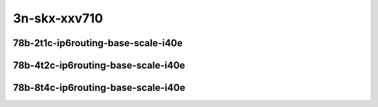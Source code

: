 
.. raw:: latex

    \clearpage

.. raw:: html

    <script type="text/javascript">

        function getDocHeight(doc) {
            doc = doc || document;
            var body = doc.body, html = doc.documentElement;
            var height = Math.max( body.scrollHeight, body.offsetHeight,
                html.clientHeight, html.scrollHeight, html.offsetHeight );
            return height;
        }

        function setIframeHeight(id) {
            var ifrm = document.getElementById(id);
            var doc = ifrm.contentDocument? ifrm.contentDocument:
                ifrm.contentWindow.document;
            ifrm.style.visibility = 'hidden';
            ifrm.style.height = "10px"; // reset to minimal height ...
            // IE opt. for bing/msn needs a bit added or scrollbar appears
            ifrm.style.height = getDocHeight( doc ) + 4 + "px";
            ifrm.style.visibility = 'visible';
        }

    </script>

..
    ## 3n-skx-xxv710
    ### 78b-?t?c-ip6routing-base-scale-i40e
    10ge2p1xxv710-dot1q-ip6base-ndrpdr
    10ge2p1xxv710-ethip6-ip6base-ndrpdr
    10ge2p1xxv710-ethip6-ip6scale20k-ndrpdr
    10ge2p1xxv710-ethip6-ip6scale200k-ndrpdr
    10ge2p1xxv710-ethip6-ip6scale2m-ndrpdr

3n-skx-xxv710
~~~~~~~~~~~~~

78b-2t1c-ip6routing-base-scale-i40e
-----------------------------------

.. raw:: html

    <center>
    <iframe id="01" onload="setIframeHeight(this.id)" width="700" frameborder="0" scrolling="no" src="../../_static/vpp/3n-skx-xxv710-78b-2t1c-ip6routing-base-scale-i40e-ndr-hdrh-lat-percentile.html"></iframe>
    <p><br></p>
    </center>

.. raw:: latex

    \begin{figure}[H]
        \centering
            \graphicspath{{../_build/_static/vpp/}}
            \includegraphics[clip, trim=0cm 0cm 5cm 0cm, width=0.70\textwidth]{3n-skx-xxv710-78b-2t1c-ip6routing-base-scale-i40e-ndr-hdrh-lat-percentile}
            \label{fig:3n-skx-xxv710-78b-2t1c-ip6routing-base-scale-i40e-ndr-hdrh-lat-percentile}
    \end{figure}

.. raw:: latex

    \clearpage

78b-4t2c-ip6routing-base-scale-i40e
-----------------------------------

.. raw:: html

    <center>
    <iframe id="02" onload="setIframeHeight(this.id)" width="700" frameborder="0" scrolling="no" src="../../_static/vpp/3n-skx-xxv710-78b-4t2c-ip6routing-base-scale-i40e-ndr-hdrh-lat-percentile.html"></iframe>
    <p><br></p>
    </center>

.. raw:: latex

    \begin{figure}[H]
        \centering
            \graphicspath{{../_build/_static/vpp/}}
            \includegraphics[clip, trim=0cm 0cm 5cm 0cm, width=0.70\textwidth]{3n-skx-xxv710-78b-4t2c-ip6routing-base-scale-i40e-ndr-hdrh-lat-percentile}
            \label{fig:3n-skx-xxv710-78b-4t2c-ip6routing-base-scale-i40e-ndr-hdrh-lat-percentile}
    \end{figure}

.. raw:: latex

    \clearpage

78b-8t4c-ip6routing-base-scale-i40e
-----------------------------------

.. raw:: html

    <center>
    <iframe id="03" onload="setIframeHeight(this.id)" width="700" frameborder="0" scrolling="no" src="../../_static/vpp/3n-skx-xxv710-78b-8t4c-ip6routing-base-scale-i40e-ndr-hdrh-lat-percentile.html"></iframe>
    <p><br></p>
    </center>

.. raw:: latex

    \begin{figure}[H]
        \centering
            \graphicspath{{../_build/_static/vpp/}}
            \includegraphics[clip, trim=0cm 0cm 5cm 0cm, width=0.70\textwidth]{3n-skx-xxv710-78b-8t4c-ip6routing-base-scale-i40e-ndr-hdrh-lat-percentile}
            \label{fig:3n-skx-xxv710-78b-8t4c-ip6routing-base-scale-i40e-ndr-hdrh-lat-percentile}
    \end{figure}
